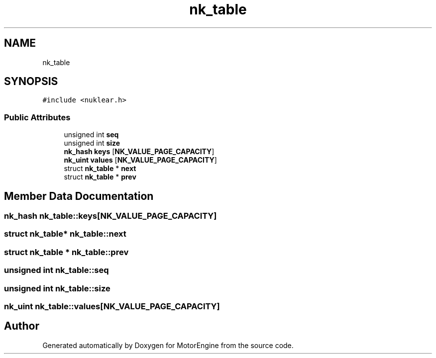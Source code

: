 .TH "nk_table" 3 "Mon Apr 3 2023" "Version 0.2.1" "MotorEngine" \" -*- nroff -*-
.ad l
.nh
.SH NAME
nk_table
.SH SYNOPSIS
.br
.PP
.PP
\fC#include <nuklear\&.h>\fP
.SS "Public Attributes"

.in +1c
.ti -1c
.RI "unsigned int \fBseq\fP"
.br
.ti -1c
.RI "unsigned int \fBsize\fP"
.br
.ti -1c
.RI "\fBnk_hash\fP \fBkeys\fP [\fBNK_VALUE_PAGE_CAPACITY\fP]"
.br
.ti -1c
.RI "\fBnk_uint\fP \fBvalues\fP [\fBNK_VALUE_PAGE_CAPACITY\fP]"
.br
.ti -1c
.RI "struct \fBnk_table\fP * \fBnext\fP"
.br
.ti -1c
.RI "struct \fBnk_table\fP * \fBprev\fP"
.br
.in -1c
.SH "Member Data Documentation"
.PP 
.SS "\fBnk_hash\fP nk_table::keys[\fBNK_VALUE_PAGE_CAPACITY\fP]"

.SS "struct \fBnk_table\fP* nk_table::next"

.SS "struct \fBnk_table\fP * nk_table::prev"

.SS "unsigned int nk_table::seq"

.SS "unsigned int nk_table::size"

.SS "\fBnk_uint\fP nk_table::values[\fBNK_VALUE_PAGE_CAPACITY\fP]"


.SH "Author"
.PP 
Generated automatically by Doxygen for MotorEngine from the source code\&.
